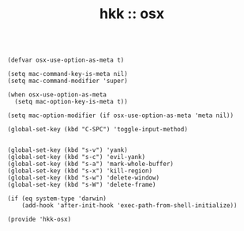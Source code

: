 #+TITLE: hkk :: osx

#+begin_src elisp

  (defvar osx-use-option-as-meta t)

  (setq mac-command-key-is-meta nil)
  (setq mac-command-modifier 'super)

  (when osx-use-option-as-meta
    (setq mac-option-key-is-meta t))

  (setq mac-option-modifier (if osx-use-option-as-meta 'meta nil))

  (global-set-key (kbd "C-SPC") 'toggle-input-method)


  (global-set-key (kbd "s-v") 'yank)
  (global-set-key (kbd "s-c") 'evil-yank)
  (global-set-key (kbd "s-a") 'mark-whole-buffer)
  (global-set-key (kbd "s-x") 'kill-region)
  (global-set-key (kbd "s-w") 'delete-window)
  (global-set-key (kbd "s-W") 'delete-frame)

  (if (eq system-type 'darwin)
      (add-hook 'after-init-hook 'exec-path-from-shell-initialize))

  (provide 'hkk-osx)
#+end_src

#+PROPERTY: tangle "~/.emacs.d/hkk/hkk-osx.el"

